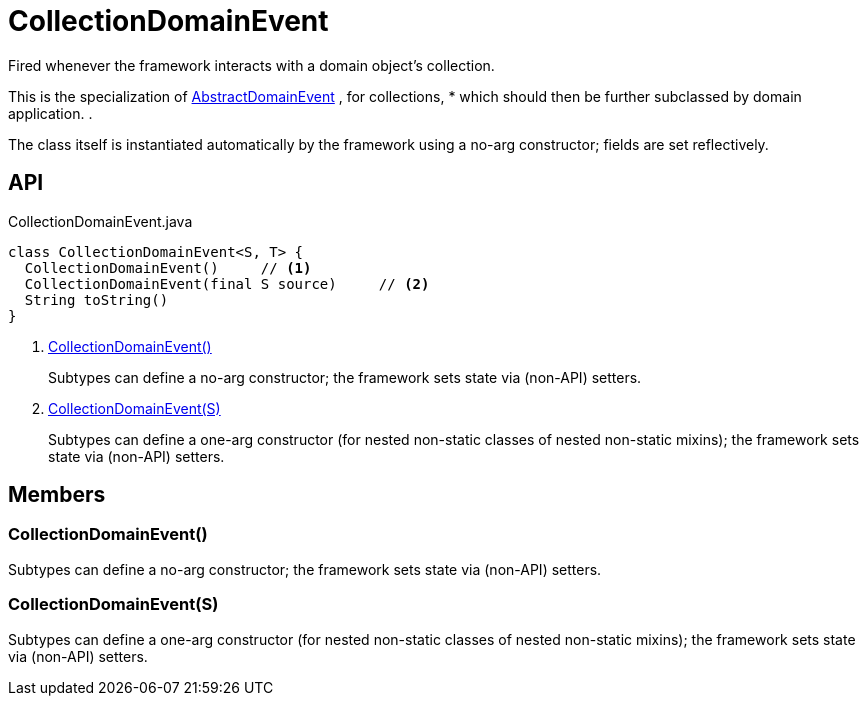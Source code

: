 = CollectionDomainEvent
:Notice: Licensed to the Apache Software Foundation (ASF) under one or more contributor license agreements. See the NOTICE file distributed with this work for additional information regarding copyright ownership. The ASF licenses this file to you under the Apache License, Version 2.0 (the "License"); you may not use this file except in compliance with the License. You may obtain a copy of the License at. http://www.apache.org/licenses/LICENSE-2.0 . Unless required by applicable law or agreed to in writing, software distributed under the License is distributed on an "AS IS" BASIS, WITHOUT WARRANTIES OR  CONDITIONS OF ANY KIND, either express or implied. See the License for the specific language governing permissions and limitations under the License.

Fired whenever the framework interacts with a domain object's collection.

This is the specialization of xref:refguide:applib:index/events/domain/AbstractDomainEvent.adoc[AbstractDomainEvent] , for collections, * which should then be further subclassed by domain application. .

The class itself is instantiated automatically by the framework using a no-arg constructor; fields are set reflectively.

== API

[source,java]
.CollectionDomainEvent.java
----
class CollectionDomainEvent<S, T> {
  CollectionDomainEvent()     // <.>
  CollectionDomainEvent(final S source)     // <.>
  String toString()
}
----

<.> xref:#CollectionDomainEvent__[CollectionDomainEvent()]
+
--
Subtypes can define a no-arg constructor; the framework sets state via (non-API) setters.
--
<.> xref:#CollectionDomainEvent__S[CollectionDomainEvent(S)]
+
--
Subtypes can define a one-arg constructor (for nested non-static classes of nested non-static mixins); the framework sets state via (non-API) setters.
--

== Members

[#CollectionDomainEvent__]
=== CollectionDomainEvent()

Subtypes can define a no-arg constructor; the framework sets state via (non-API) setters.

[#CollectionDomainEvent__S]
=== CollectionDomainEvent(S)

Subtypes can define a one-arg constructor (for nested non-static classes of nested non-static mixins); the framework sets state via (non-API) setters.
